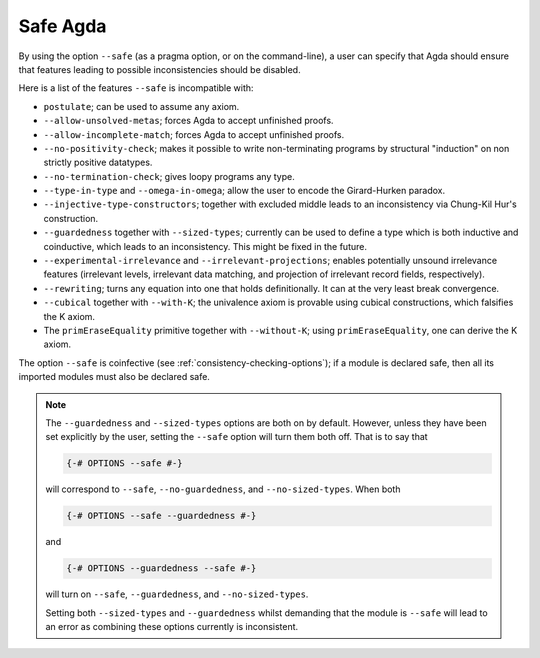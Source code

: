 ..
  ::
  module language.safe-agda where

.. _safe-agda:

*********
Safe Agda
*********

By using the option ``--safe`` (as a pragma option, or on the
command-line), a user can specify that Agda should ensure that
features leading to possible inconsistencies should be disabled.

Here is a list of the features ``--safe`` is incompatible with:

* ``postulate``; can be used to assume any axiom.

* ``--allow-unsolved-metas``; forces Agda to accept unfinished proofs.

* ``--allow-incomplete-match``; forces Agda to accept unfinished proofs.

* ``--no-positivity-check``; makes it possible to write non-terminating
  programs by structural "induction" on non strictly positive datatypes.

* ``--no-termination-check``; gives loopy programs any type.

* ``--type-in-type`` and ``--omega-in-omega``; allow the user to encode
  the Girard-Hurken paradox.

* ``--injective-type-constructors``; together with excluded middle leads
  to an inconsistency via Chung-Kil Hur's construction.

* ``--guardedness`` together with ``--sized-types``; currently can be
  used to define a type which is both inductive and coinductive, which
  leads to an inconsistency. This might be fixed in the future.

* ``--experimental-irrelevance`` and ``--irrelevant-projections``;
  enables potentially unsound irrelevance features (irrelevant levels,
  irrelevant data matching, and projection of irrelevant record
  fields, respectively).

* ``--rewriting``; turns any equation into one that holds definitionally.
  It can at the very least break convergence.

* ``--cubical`` together with ``--with-K``; the univalence axiom is provable using cubical constructions, which falsifies the K axiom.

* The ``primEraseEquality`` primitive together with ``--without-K``; using ``primEraseEquality``, one can derive the K axiom.

The option ``--safe`` is coinfective (see
:ref:`consistency-checking-options`); if a module is declared safe,
then all its imported modules must also be declared safe.

.. NOTE::

   The ``--guardedness`` and ``--sized-types`` options are both on by default.
   However, unless they have been set explicitly by the user, setting the
   ``--safe`` option will turn them both off. That is to say that

   .. code-block:: agda

     {-# OPTIONS --safe #-}

   will correspond to ``--safe``, ``--no-guardedness``, and ``--no-sized-types``.
   When both

   .. code-block:: agda

     {-# OPTIONS --safe --guardedness #-}

   and

   .. code-block:: agda

     {-# OPTIONS --guardedness --safe #-}

   will turn on ``--safe``, ``--guardedness``, and ``--no-sized-types``.


   Setting both ``--sized-types`` and ``--guardedness`` whilst demanding that the
   module is ``--safe`` will lead to an error as combining these options currently
   is inconsistent.
